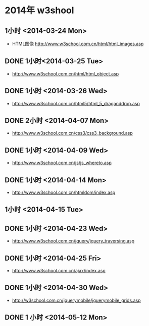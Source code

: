 * 2014年 w3shool
** 1小时 <2014-03-24 Mon>
- HTML图像 http://www.w3school.com.cn/html/html_images.asp
** DONE 1小时<2014-03-25 Tue>
- http://www.w3school.com.cn/html/html_object.asp
** DONE 1小时 <2014-03-26 Wed>
- http://www.w3school.com.cn/html5/html_5_draganddrop.asp
** DONE 2小时 <2014-04-07 Mon>
- http://www.w3school.com.cn/css3/css3_background.asp
** DONE 1小时 <2014-04-09 Wed>
- http://www.w3school.com.cn/js/js_whereto.asp
** DONE 1小时 <2014-04-14 Mon>
- http://www.w3school.com.cn/htmldom/index.asp

** 1小时 <2014-04-15 Tue>
** DONE 1小时 <2014-04-23 Wed>
- http://www.w3school.com.cn/jquery/jquery_traversing.asp
** DONE 1小时 <2014-04-25 Fri>
- http://www.w3school.com.cn/ajax/index.asp
** DONE 1小时 <2014-04-30 Wed>
- http://w3school.com.cn/jquerymobile/jquerymobile_grids.asp
** DONE 1 小时 <2014-05-12 Mon>

